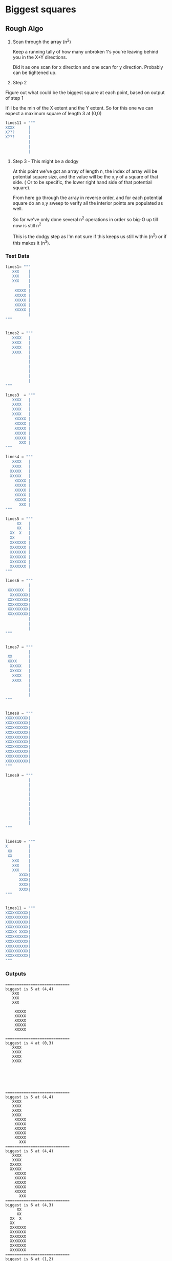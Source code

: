 

*  Biggest squares

** Rough Algo

   1) Scan through the array (n^2)

    Keep a running tally of how many unbroken 1's you're leaving
    behind you in the X+Y directions.

    Did it as one scan for x direction and one scan for y
    direction. Probably can be tightened up.

   2) Step 2

   Figure out what could be the biggest square at each point, based
   on output of step 1

   It'll be the min of the X extent and the Y extent. So for this one
   we can expect a maximum square of length 3 at (0,0)

    #+BEGIN_SRC python
    lines11 = """
    XXXX      |
    X???      |
    X???      |
              |
              |
              |
    #+END_SRC


   3) Step 3 - This might be a dodgy
    
    At this point we've got an array of length n, the index of array
    will be potential square size, and the value will be the x,y of a
    square of that side. ( Or to be specific, the lower right hand
    side of that potential square).

    From here go through the array in reverse order, and for each
    potential square do an x,y sweep to verify all the interior points
    are populated as well. 

    So far we've only done several n^2 operations in order so big-O up
    till now is still n^2

    This is the dodgy step as I'm not sure if this keeps us still
    within (n^2) or if this makes it (n^3).



*** Test Data

#+BEGIN_SRC python
lines1= """
   XXX    |
   XXX    |
   XXX    |
          |
    XXXXX |
    XXXXX |
    XXXXX |
    XXXXX |
    XXXXX |
          |
"""


lines2 = """
   XXXX   |
   XXXX   |
   XXXX   |
   XXXX   |
          |
          |
          |
          |
          |
          |
"""

lines3  = """
   XXXX   |
   XXXX   |
   XXXX   |
   XXXX   |
    XXXXX |
    XXXXX |
    XXXXX |
    XXXXX |
    XXXXX |
      XXX |
"""

lines4 = """
   XXXX   |
   XXXX   |
  XXXXX   |
  XXXXX   |
    XXXXX |
    XXXXX |
    XXXXX |
    XXXXX |
    XXXXX |
      XXX |
"""

lines5 = """
     XX   |
     XX   |
  XX  X   |
  XX      |
  XXXXXXX |
  XXXXXXX |
  XXXXXXX |
  XXXXXXX |
  XXXXXXX |
  XXXXXXX |
"""

lines6 = """
          |
 XXXXXXX  |
  XXXXXXXX|
 XXXXXXXXX|
 XXXXXXXXX|
 XXXXXXXXX|
 XXXXXXXXX|
          |
          |
          |
"""


lines7 = """
          |
 XX       |
 XXXX     |
  XXXXX   |
  XXXXX   |
   XXXX   |
   XXXX   |
          |
          |
          |
"""


lines8 = """
XXXXXXXXXX|
XXXXXXXXXX|
XXXXXXXXXX|
XXXXXXXXXX|
XXXXXXXXXX|
XXXXXXXXXX|
XXXXXXXXXX|
XXXXXXXXXX|
XXXXXXXXXX|
XXXXXXXXXX|
"""

lines9 = """
          |
          |
          |
          |
          |
          |
          |
          |
          |
          |
"""


lines10 = """
X         |
 XX       |
 XX       |
   XXX    |
   XXX    |
   XXX    |
      XXXX|
      XXXX|
      XXXX|
      XXXX|
"""


lines11 = """
XXXXXXXXXX|
XXXXXXXXXX|
XXXXXXXXXX|
XXXXXXXXXX|
XXXXX XXXX|
XXXXXXXXXX|
XXXXXXXXXX|
XXXXXXXXXX|
XXXXXXXXXX|
XXXXXXXXXX|
"""
#+END_SRC

    

*** Outputs


#+BEGIN_SRC
============================
biggest is 5 at (4,4)
   XXX    
   XXX    
   XXX    
          
    XXXXX 
    XXXXX 
    XXXXX 
    XXXXX 
    XXXXX 
          
============================
biggest is 4 at (0,3)
   XXXX   
   XXXX   
   XXXX   
   XXXX   
          
          
          
          
          
          
============================
biggest is 5 at (4,4)
   XXXX   
   XXXX   
   XXXX   
   XXXX   
    XXXXX 
    XXXXX 
    XXXXX 
    XXXXX 
    XXXXX 
      XXX 
============================
biggest is 5 at (4,4)
   XXXX   
   XXXX   
  XXXXX   
  XXXXX   
    XXXXX 
    XXXXX 
    XXXXX 
    XXXXX 
    XXXXX 
      XXX 
============================
biggest is 6 at (4,3)
     XX   
     XX   
  XX  X   
  XX      
  XXXXXXX 
  XXXXXXX 
  XXXXXXX 
  XXXXXXX 
  XXXXXXX 
  XXXXXXX 
============================
biggest is 6 at (1,2)
          
 XXXXXXX  
  XXXXXXXX
 XXXXXXXXX
 XXXXXXXXX
 XXXXXXXXX
 XXXXXXXXX
          
          
          
============================
biggest is 4 at (3,3)
          
 XX       
 XXXX     
  XXXXX   
  XXXXX   
   XXXX   
   XXXX   
          
          
          
============================
biggest is 10 at (0,0)
XXXXXXXXXX
XXXXXXXXXX
XXXXXXXXXX
XXXXXXXXXX
XXXXXXXXXX
XXXXXXXXXX
XXXXXXXXXX
XXXXXXXXXX
XXXXXXXXXX
XXXXXXXXXX
============================
Nothing - empty grid?
          
          
          
          
          
          
          
          
          
          
============================
biggest is 4 at (6,6)
X         
 XX       
 XX       
   XXX    
   XXX    
   XXX    
      XXXX
      XXXX
      XXXX
      XXXX
============================
biggest is 5 at (5,1)
XXXXXXXXXX
XXXXXXXXXX
XXXXXXXXXX
XXXXXXXXXX
XXXXX XXXX
XXXXXXXXXX
XXXXXXXXXX
XXXXXXXXXX
XXXXXXXXXX
XXXXXXXXXX
#+END_SRC
